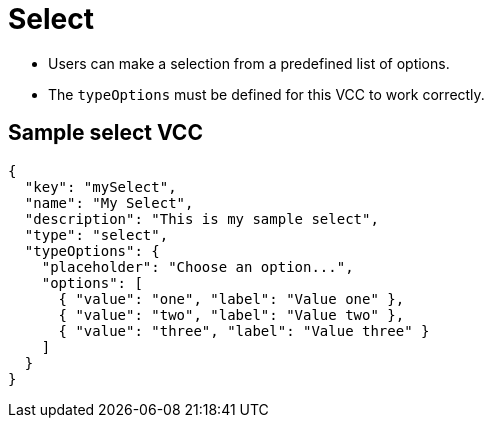 = Select
:page-slug: select
:page-description: Standard VCC for making a selection from a predefined list of options.

* Users can
//tag::description[]
make a selection from a predefined list of options.
//end::description[]
* The `typeOptions` must be defined for this VCC to work correctly.

== Sample select VCC

[source,json]
----
{
  "key": "mySelect",
  "name": "My Select",
  "description": "This is my sample select",
  "type": "select",
  "typeOptions": {
    "placeholder": "Choose an option...",
    "options": [
      { "value": "one", "label": "Value one" },
      { "value": "two", "label": "Value two" },
      { "value": "three", "label": "Value three" }
    ]
  }
}
----
